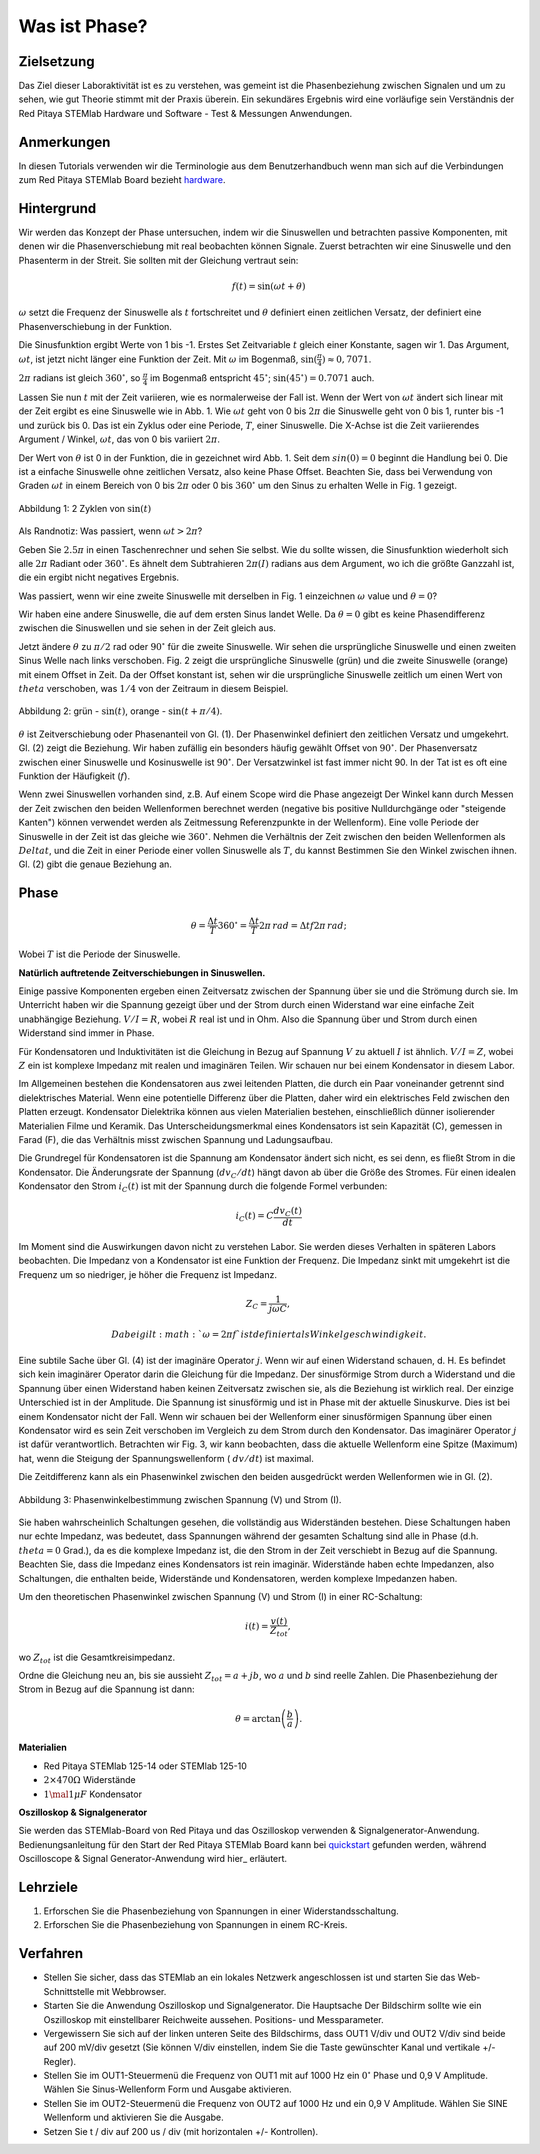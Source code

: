 Was ist Phase?
==============

Zielsetzung
-----------

Das Ziel dieser Laboraktivität ist es zu verstehen, was gemeint ist
die Phasenbeziehung zwischen Signalen und um zu sehen, wie gut Theorie
stimmt mit der Praxis überein. Ein sekundäres Ergebnis wird eine
vorläufige sein Verständnis der Red Pitaya STEMlab Hardware und
Software - Test & Messungen Anwendungen.


Anmerkungen
-----------

.. _hardware: http://redpitaya.readthedocs.io/en/latest/doc/developerGuide/125-10/top.html

In diesen Tutorials verwenden wir die Terminologie aus dem Benutzerhandbuch
wenn man sich auf die Verbindungen zum Red Pitaya STEMlab Board bezieht
hardware_.


Hintergrund
-----------

Wir werden das Konzept der Phase untersuchen, indem wir die Sinuswellen und betrachten
passive Komponenten, mit denen wir die Phasenverschiebung mit real beobachten können
Signale. Zuerst betrachten wir eine Sinuswelle und den Phasenterm in der
Streit. Sie sollten mit der Gleichung vertraut sein:

.. math::
   f(t) = \sin(\omega t + \theta)

:math:`\omega` setzt die Frequenz der Sinuswelle als :math:`t`
fortschreitet und :math:`\theta` definiert einen zeitlichen
Versatz, der definiert eine Phasenverschiebung in der Funktion.

Die Sinusfunktion ergibt Werte von 1 bis -1. Erstes Set
Zeitvariable :math:`t` gleich einer Konstante, sagen wir 1. Das Argument, :math:`\omega t`, ist jetzt nicht länger eine Funktion der Zeit. Mit :math:`\omega` im Bogenmaß, :math:`\sin(\frac{\pi}{4}) \approx 0,7071`.


:math:`2\pi` radians ist gleich :math:`360^{\circ}`, so
:math:`\frac{\pi}{4}` im Bogenmaß entspricht
:math:`45^{\circ}`; :math:`\sin(45^{\circ}) = 0.7071` auch.


Lassen Sie nun :math:`t` mit der Zeit variieren, wie es normalerweise der Fall ist. Wenn der Wert von :math:`\omega t` ändert sich linear mit der Zeit ergibt es eine Sinuswelle wie in Abb. 1. Wie :math:`\omega t` geht von 0 bis :math:`2 \pi` die Sinuswelle geht von 0 bis 1, runter bis -1 und zurück bis 0. Das ist ein Zyklus oder eine Periode, :math:`T`, einer Sinuswelle. Die X-Achse ist die Zeit variierendes Argument / Winkel, :math:`\omega t`, das von 0 bis variiert :math:`2\pi`.

Der Wert von :math:`\theta` ist 0 in der Funktion, die in gezeichnet wird Abb. 1. Seit dem :math:`sin(0) = 0` beginnt die Handlung bei 0. Die ist a einfache Sinuswelle ohne zeitlichen Versatz, also keine Phase Offset. Beachten Sie, dass bei Verwendung von Graden :math:`\omega t` in einem Bereich von 0 bis :math:`2 \pi` oder 0 bis :math:`360^{\circ}` um den Sinus zu erhalten Welle in Fig. 1 gezeigt.

.. figure:: img / Activity_01_Fig_01.png
   :align: center

   Abbildung 1: 2 Zyklen von :math:`\sin(t)`


Als Randnotiz: Was passiert, wenn :math:`\omega t > 2\pi`?

Geben Sie :math:`2.5\pi` in einen Taschenrechner und sehen Sie selbst. Wie du sollte wissen, die Sinusfunktion wiederholt sich alle :math:`2\pi` Radiant oder :math:`360^{\circ}`. Es ähnelt dem Subtrahieren :math:`2\pi(I)` radians aus dem Argument, wo ich die größte Ganzzahl ist, die ein ergibt nicht negatives Ergebnis.

Was passiert, wenn wir eine zweite Sinuswelle mit derselben in Fig. 1 einzeichnen :math:`\omega` value und :math:`\theta = 0`?

Wir haben eine andere Sinuswelle, die auf dem ersten Sinus landet Welle. Da :math:`\theta = 0` gibt es keine Phasendifferenz zwischen die Sinuswellen und sie sehen in der Zeit gleich aus.

Jetzt ändere :math:`\theta` zu :math:`\pi / 2` rad oder :math:`90^{\circ}` für die zweite Sinuswelle. Wir sehen die ursprüngliche Sinuswelle und einen zweiten Sinus Welle nach links verschoben. Fig. 2 zeigt die ursprüngliche Sinuswelle (grün) und die zweite Sinuswelle (orange) mit einem Offset in Zeit. Da der Offset konstant ist, sehen wir die ursprüngliche Sinuswelle zeitlich um einen Wert von :math:`\ theta` verschoben, was :math:`1/4` von der Zeitraum in diesem Beispiel.

.. figure:: img / Activity_01_Fig_02.png
   :align: center

   Abbildung 2: grün - :math:`\sin(t)`, orange - :math:`\sin(t + \pi/4)`.

   
:math:`\theta` ist Zeitverschiebung oder Phasenanteil von Gl. (1). Der Phasenwinkel definiert den zeitlichen Versatz und umgekehrt. Gl. (2) zeigt die Beziehung. Wir haben zufällig ein besonders häufig gewählt Offset von :math:`90^{\circ}`. Der Phasenversatz zwischen einer Sinuswelle und Kosinuswelle ist :math:`90^{\circ}`. Der Versatzwinkel ist fast immer nicht 90. In der Tat ist es oft eine Funktion der Häufigkeit (:math:`f`).

Wenn zwei Sinuswellen vorhanden sind, z.B. Auf einem Scope wird die Phase angezeigt Der Winkel kann durch Messen der Zeit zwischen den beiden Wellenformen berechnet werden (negative bis positive Nulldurchgänge oder "steigende Kanten") können verwendet werden als Zeitmessung Referenzpunkte in der Wellenform). Eine volle Periode der Sinuswelle in der Zeit ist das gleiche wie :math:`360^{\circ}`. Nehmen die Verhältnis der Zeit zwischen den beiden Wellenformen als :math:`Delta t`, und
die Zeit in einer Periode einer vollen Sinuswelle als :math:`T`, du kannst Bestimmen Sie den Winkel zwischen ihnen. Gl. (2) gibt die genaue Beziehung an.

Phase
-----

.. math::

   \theta = \frac{\Delta t}{T} 360^{\circ} = \frac{\Delta t}{T} 2\pi
   \, rad = \Delta t f 2 \pi \, rad;

Wobei :math:`T` ist die Periode der Sinuswelle.



**Natürlich auftretende Zeitverschiebungen in Sinuswellen.**

Einige passive Komponenten ergeben einen Zeitversatz zwischen der Spannung über sie und die Strömung durch sie. Im Unterricht haben wir die Spannung gezeigt über und der Strom durch einen Widerstand war eine einfache Zeit unabhängige Beziehung. :math:`V / I = R`, wobei :math:`R` real ist
und in Ohm. Also die Spannung über und Strom durch einen Widerstand sind
immer in Phase.

Für Kondensatoren und Induktivitäten ist die Gleichung in Bezug auf Spannung :math:`V` zu aktuell :math:`I` ist ähnlich. :math:`V / I = Z`, wobei :math:`Z` ein ist komplexe Impedanz mit realen und imaginären Teilen. Wir schauen nur bei einem Kondensator in diesem Labor.

Im Allgemeinen bestehen die Kondensatoren aus zwei leitenden Platten, die durch ein Paar voneinander getrennt sind dielektrisches Material. Wenn eine potentielle Differenz über die Platten, daher wird ein elektrisches Feld zwischen den Platten erzeugt. Kondensator Dielektrika können aus vielen Materialien bestehen, einschließlich dünner isolierender Materialien Filme und Keramik. Das Unterscheidungsmerkmal eines Kondensators ist sein Kapazität (C), gemessen in Farad (F), die das Verhältnis misst zwischen Spannung und Ladungsaufbau.

Die Grundregel für Kondensatoren ist die Spannung am Kondensator ändert sich nicht, es sei denn, es fließt Strom in die Kondensator. Die Änderungsrate der Spannung (:math:`dv_C/dt`) hängt davon ab über die Größe des Stromes. Für einen idealen Kondensator den Strom :math:`i_C(t)` ist mit der Spannung durch die folgende Formel verbunden:
      
.. math::
   i_C(t) = C \frac{dv_C(t)}{dt}

   
Im Moment sind die Auswirkungen davon nicht zu verstehen Labor. Sie werden dieses Verhalten in späteren Labors beobachten. Die Impedanz von a Kondensator ist eine Funktion der Frequenz. Die Impedanz sinkt mit umgekehrt ist die Frequenz um so niedriger, je höher die Frequenz ist Impedanz.

.. math::
   Z_C = \frac{1}{j \omega C},

   Dabei gilt :math:`\omega = 2 \pi f` ist definiert als Winkelgeschwindigkeit.


Eine subtile Sache über Gl. (4) ist der imaginäre Operator :math:`j`. Wenn wir auf einen Widerstand schauen, d. H. Es befindet sich kein imaginärer Operator darin die Gleichung für die Impedanz. Der sinusförmige Strom durch a Widerstand und die Spannung über einen Widerstand haben keinen Zeitversatz zwischen sie, als die Beziehung ist wirklich real. Der einzige Unterschied ist in der Amplitude. Die Spannung ist sinusförmig und ist in Phase mit der aktuelle Sinuskurve. Dies ist bei einem Kondensator nicht der Fall. Wenn wir schauen bei der Wellenform einer sinusförmigen Spannung über einen Kondensator wird es sein Zeit verschoben im Vergleich zu dem Strom durch den Kondensator. Das imaginärer Operator :math:`j` ist dafür verantwortlich. Betrachten wir Fig. 3, wir kann beobachten, dass die aktuelle Wellenform eine Spitze (Maximum) hat, wenn die Steigung der Spannungswellenform ( :math:`dv/dt`) ist maximal.

Die Zeitdifferenz kann als ein Phasenwinkel zwischen den beiden ausgedrückt werden Wellenformen wie in Gl. (2).


.. figure:: img/Activity_01_Fig_03.png
   :align: center

   Abbildung 3: Phasenwinkelbestimmung zwischen Spannung (V) und Strom (I).

   
Sie haben wahrscheinlich Schaltungen gesehen, die vollständig aus Widerständen bestehen. Diese Schaltungen haben nur echte Impedanz, was bedeutet, dass Spannungen während der gesamten Schaltung sind alle in Phase (d.h. :math:`\ theta = 0` Grad.), da es die komplexe Impedanz ist, die den Strom in der Zeit verschiebt in Bezug auf die Spannung. Beachten Sie, dass die Impedanz eines Kondensators ist rein imaginär. Widerstände haben echte Impedanzen, also Schaltungen, die enthalten beide, Widerstände und Kondensatoren, werden komplexe Impedanzen haben.

Um den theoretischen Phasenwinkel zwischen Spannung (V) und Strom (I) in einer RC-Schaltung:

.. math::

   i(t) = \frac{v(t)}{Z_{tot}},


wo :math:`Z_ {tot}` ist die Gesamtkreisimpedanz.

Ordne die Gleichung neu an, bis sie aussieht :math:`Z_ {tot} = a + jb`,
wo :math:`a` und :math:`b` sind reelle Zahlen. Die Phasenbeziehung
der Strom in Bezug auf die Spannung ist dann:

.. math::

   \theta = \arctan\left(\frac{b}{a}\right).


**Materialien**

- Red Pitaya STEMlab 125-14 oder STEMlab 125-10

- :math:`2 \times 470\Omega` Widerstände

- :math:`1 \mal 1 \mu F` Kondensator


**Oszilloskop & Signalgenerator**

.. _quickstart: http://redpitaya.readthedocs.io/en/latest/doc/quickStart/first.html
.. _here: http://redpitaya.readthedocs.io/en/latest/doc/appsFeatures/apps-featured/oscSigGen/osc.html

Sie werden das STEMlab-Board von Red Pitaya und das Oszilloskop verwenden & Signalgenerator-Anwendung. Bedienungsanleitung für den Start der Red Pitaya STEMlab Board kann bei quickstart_ gefunden werden, während Oscilloscope & Signal Generator-Anwendung wird hier_ erläutert.



Lehrziele
---------

1. Erforschen Sie die Phasenbeziehung von Spannungen in einer Widerstandsschaltung.

2. Erforschen Sie die Phasenbeziehung von Spannungen in einem RC-Kreis.


Verfahren
---------

- Stellen Sie sicher, dass das STEMlab an ein lokales Netzwerk angeschlossen ist und starten Sie das Web-Schnittstelle mit Webbrowser.

- Starten Sie die Anwendung Oszilloskop und Signalgenerator. Die Hauptsache Der Bildschirm sollte wie ein Oszilloskop mit einstellbarer Reichweite aussehen. Positions- und Messparameter.

- Vergewissern Sie sich auf der linken unteren Seite des Bildschirms, dass OUT1 V/div und OUT2 V/div sind beide auf 200 mV/div gesetzt (Sie können V/div einstellen, indem Sie die Taste gewünschter Kanal und vertikale +/- Regler).

- Stellen Sie im OUT1-Steuermenü die Frequenz von OUT1 mit auf 1000 Hz ein :math:`0^{\circ}` Phase und 0,9 V Amplitude. Wählen Sie Sinus-Wellenform Form und Ausgabe aktivieren.

- Stellen Sie im OUT2-Steuermenü die Frequenz von OUT2 auf 1000 Hz und ein 0,9 V Amplitude. Wählen Sie SINE Wellenform und aktivieren Sie die Ausgabe.

- Setzen Sie t / div auf 200 us / div (mit horizontalen +/- Kontrollen).












































































































































































































































































































